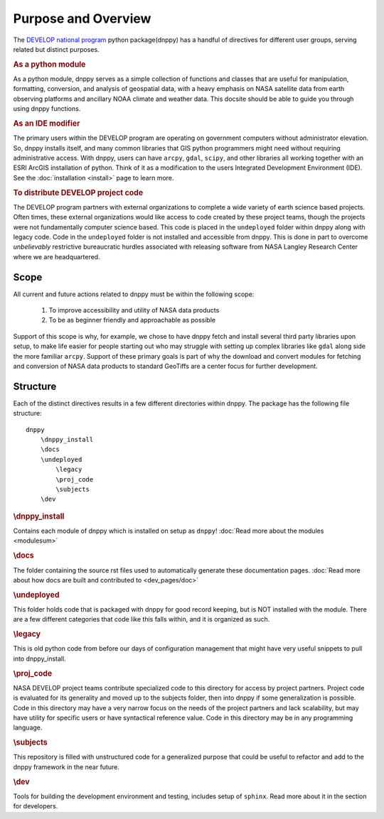 ====================
Purpose and Overview
====================

The `DEVELOP national program`_ python package(dnppy) has a handful of directives for different user groups, serving related but distinct purposes.

.. _Develop national program: http://develop.larc.nasa.gov/

.. rubric:: As a python module

As a python module, dnppy serves as a simple collection of functions and classes that are useful for manipulation, formatting, conversion, and analysis of geospatial data, with a heavy emphasis on NASA satellite data from earth observing platforms and ancillary NOAA climate and weather data. This docsite should be able to guide you through using dnppy functions.


.. rubric:: As an IDE modifier

The primary users within the DEVELOP program are operating on government computers without administrator elevation. So, dnppy installs itself, and many common libraries that GIS python programmers might need without requiring administrative access. With dnppy, users can have ``arcpy``, ``gdal``, ``scipy``, and other libraries all working together with an ESRI ArcGIS installation of python. Think of it as a modification to the users Integrated Development Environment (IDE). See the :doc:`installation <install>` page to learn more.


.. rubric:: To distribute DEVELOP project code

The DEVELOP program partners with external organizations to complete a wide variety of earth science based projects. Often times, these external organizations would like access to code created by these project teams, though the projects were not fundamentally computer science based. This code is placed in the ``undeployed`` folder within dnppy along with legacy code. Code in the ``undeployed`` folder is not installed and accessible from dnppy. This is done in part to overcome *unbelievably* restrictive bureaucratic hurdles associated with releasing software from NASA Langley Research Center where we are headquartered.

Scope
-----

All current and future actions related to dnppy must be within the following scope:

    1. To improve accessibility and utility of NASA data products
    2. To be as beginner friendly and approachable as possible

Support of this scope is why, for example, we chose to have dnppy fetch and install several third party libraries upon setup, to make life easier for people starting out who may struggle with setting up complex libraries like ``gdal`` along side the more familiar ``arcpy``. Support of these primary goals is part of why the download and convert modules for fetching and conversion of NASA data products to standard GeoTiffs are a center focus for further development.

Structure
---------

Each of the distinct directives results in a few different directories within dnppy. The package has the following file structure::

    dnppy
        \dnppy_install
        \docs
        \undeployed
            \legacy
            \proj_code
            \subjects
        \dev


.. rubric:: \\dnppy_install

Contains each module of dnppy which is installed on setup as ``dnppy``!
:doc:`Read more about the modules <modulesum>`

.. rubric:: \\docs

The folder containing the source rst files used to automatically generate these documentation pages.
:doc:`Read more about how docs are built and contributed to <dev_pages/doc>`

.. rubric:: \\undeployed

This folder holds code that is packaged with dnppy for good record keeping, but is NOT installed with the module. There are a few different categories that code like this falls within, and it is organized as such.

.. rubric:: \\legacy

This is old python code from before our days of configuration management that might have very useful snippets to pull into dnppy_install.

.. rubric:: \\proj_code

NASA DEVELOP project teams contribute specialized code to this directory for access by project partners. Project code is evaluated for its generality and moved up to the subjects folder, then into dnppy if some generalization is possible. Code in this directory may have a very narrow focus on the needs of the project partners and lack scalability, but may have utility for specific users or have syntactical reference value. Code in this directory may be in any programming language.

.. rubric:: \\subjects

This repository is filled with unstructured code for a generalized purpose that could be useful to refactor and add to the dnppy framework in the near future.

.. rubric:: \\dev

Tools for building the development environment and testing, includes setup of ``sphinx``. Read more about it in the section for developers.

